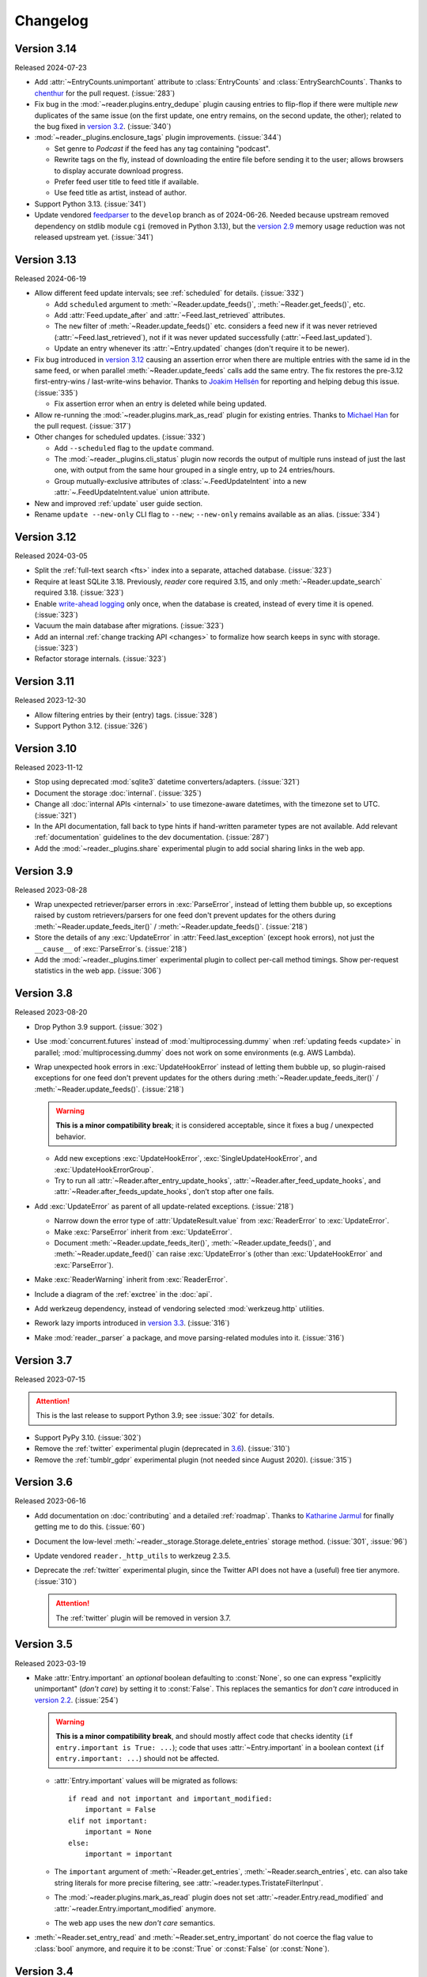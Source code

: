 
Changelog
=========

.. module:: reader
  :noindex:


Version 3.14
------------

Released 2024-07-23

* Add :attr:`~EntryCounts.unimportant` attribute to
  :class:`EntryCounts` and :class:`EntrySearchCounts`.
  Thanks to `chenthur`_ for the pull request.
  (:issue:`283`)
* Fix bug in the :mod:`~reader.plugins.entry_dedupe` plugin causing entries
  to flip-flop if there were multiple *new* duplicates of the same issue
  (on the first update, one entry remains, on the second update, the other);
  related to the bug fixed in `version 3.2 <Version 3.2_>`_.
  (:issue:`340`)

* :mod:`~reader._plugins.enclosure_tags` plugin improvements. (:issue:`344`)

  * Set genre to `Podcast` if the feed has any tag containing "podcast".
  * Rewrite tags on the fly,
    instead of downloading the entire file before sending it to the user;
    allows browsers to display accurate download progress.
  * Prefer feed user title to feed title if available.
  * Use feed title as artist, instead of author.

* Support Python 3.13. (:issue:`341`)
* Update vendored `feedparser`_ to the ``develop`` branch as of 2024-06-26.
  Needed because upstream removed dependency on stdlib module ``cgi``
  (removed in Python 3.13), but the `version 2.9 <Version 2.9_>`_
  memory usage reduction was not released upstream yet.
  (:issue:`341`)

.. _chenthur: https://github.com/chenthur
.. _feedparser: https://feedparser.readthedocs.io/en/latest/


Version 3.13
------------

Released 2024-06-19

* Allow different feed update intervals; see :ref:`scheduled` for details.
  (:issue:`332`)

  * Add ``scheduled`` argument to :meth:`~Reader.update_feeds()`,
    :meth:`~Reader.get_feeds()`, etc.

  * Add :attr:`Feed.update_after` and :attr:`~Feed.last_retrieved` attributes.

  * The ``new`` filter of :meth:`~Reader.update_feeds()` etc. considers
    a feed new if it was never retrieved (:attr:`~Feed.last_retrieved`),
    not if it was never updated successfully (:attr:`~Feed.last_updated`).

  * Update an entry whenever its :attr:`~Entry.updated` changes
    (don't require it to be newer).

* Fix bug introduced in `version 3.12 <Version 3.12_>`_ causing an assertion error
  when there are multiple entries with the same id in the same feed,
  or when parallel :meth:`~Reader.update_feeds` calls add the same entry.
  The fix restores the pre-3.12 first-entry-wins / last-write-wins behavior.
  Thanks to `Joakim Hellsén`_ for reporting and helping debug this issue.
  (:issue:`335`)

  * Fix assertion error when an entry is deleted while being updated.

* Allow re-running the :mod:`~reader.plugins.mark_as_read` plugin for existing entries.
  Thanks to `Michael Han`_ for the pull request.
  (:issue:`317`)

* Other changes for scheduled updates. (:issue:`332`)

  * Add ``--scheduled`` flag to the ``update`` command.
  * The :mod:`~reader._plugins.cli_status` plugin now
    records the output of multiple runs instead of just the last one,
    with output from the same hour grouped in a single entry,
    up to 24 entries/hours.
  * Group mutually-exclusive attributes of :class:`~.FeedUpdateIntent`
    into a new :attr:`~.FeedUpdateIntent.value` union attribute.

* New and improved :ref:`update` user guide section.
* Rename ``update --new-only`` CLI flag to ``--new``;
  ``--new-only`` remains available as an alias.
  (:issue:`334`)

.. _Joakim Hellsén: https://github.com/TheLovinator1
.. _Michael Han: https://github.com/Sakunam


Version 3.12
------------

Released 2024-03-05

* Split the :ref:`full-text search <fts>` index into a separate,
  attached database.
  (:issue:`323`)
* Require at least SQLite 3.18.
  Previously, *reader* core required 3.15,
  and only :meth:`~Reader.update_search` required 3.18.
  (:issue:`323`)
* Enable `write-ahead logging`_ only once, when the database is created,
  instead of every time it is opened.
  (:issue:`323`)
* Vacuum the main database after migrations. (:issue:`323`)
* Add an internal :ref:`change tracking API <changes>`
  to formalize how search keeps in sync with storage.
  (:issue:`323`)
* Refactor storage internals. (:issue:`323`)


Version 3.11
------------

Released 2023-12-30

* Allow filtering entries by their (entry) tags. (:issue:`328`)
* Support Python 3.12. (:issue:`326`)


Version 3.10
------------

Released 2023-11-12

* Stop using deprecated :mod:`sqlite3` datetime converters/adapters.
  (:issue:`321`)
* Document the storage :doc:`internal`.
  (:issue:`325`)
* Change all :doc:`internal APIs <internal>` to use timezone-aware datetimes,
  with the timezone set to UTC.
  (:issue:`321`)
* In the API documentation,
  fall back to type hints if hand-written parameter types are not available.
  Add relevant :ref:`documentation` guidelines to the dev documentation.
  (:issue:`287`)
* Add the :mod:`~reader._plugins.share` experimental plugin
  to add social sharing links in the web app.


Version 3.9
-----------

Released 2023-08-28

* Wrap unexpected retriever/parser errors in :exc:`ParseError`,
  instead of letting them bubble up,
  so exceptions raised by custom retrievers/parsers
  for one feed don't prevent updates for the others
  during :meth:`~Reader.update_feeds_iter()` / :meth:`~Reader.update_feeds()`.
  (:issue:`218`)
* Store the details of any :exc:`UpdateError` in :attr:`Feed.last_exception`
  (except hook errors),
  not just the ``__cause__`` of :exc:`ParseError`\s.
  (:issue:`218`)

* Add the :mod:`~reader._plugins.timer` experimental plugin
  to collect per-call method timings.
  Show per-request statistics in the web app.
  (:issue:`306`)


Version 3.8
-----------

Released 2023-08-20

* Drop Python 3.9 support. (:issue:`302`)
* Use :mod:`concurrent.futures` instead of :mod:`multiprocessing.dummy`
  when :ref:`updating feeds <update>` in parallel;
  :mod:`multiprocessing.dummy` does not work on some environments
  (e.g. AWS Lambda).

* Wrap unexpected hook errors in :exc:`UpdateHookError`
  instead of letting them bubble up,
  so plugin-raised exceptions for one feed don't prevent updates for the others
  during :meth:`~Reader.update_feeds_iter()` / :meth:`~Reader.update_feeds()`.
  (:issue:`218`)

  .. warning::

    **This is a minor compatibility break**;
    it is considered acceptable, since it fixes a bug / unexpected behavior.

  * Add new exceptions :exc:`UpdateHookError`,
    :exc:`SingleUpdateHookError`, and :exc:`UpdateHookErrorGroup`.

  * Try to run all
    :attr:`~Reader.after_entry_update_hooks`,
    :attr:`~Reader.after_feed_update_hooks`, and
    :attr:`~Reader.after_feeds_update_hooks`,
    don’t stop after one fails.

* Add :exc:`UpdateError` as parent of all update-related exceptions. (:issue:`218`)

  * Narrow down the error type of :attr:`UpdateResult.value`
    from :exc:`ReaderError` to :exc:`UpdateError`.
  * Make :exc:`ParseError` inherit from :exc:`UpdateError`.
  * Document :meth:`~Reader.update_feeds_iter()`, :meth:`~Reader.update_feeds()`,
    and :meth:`~Reader.update_feed()` can raise :exc:`UpdateError`\s
    (other than :exc:`UpdateHookError` and :exc:`ParseError`).

* Make :exc:`ReaderWarning` inherit from :exc:`ReaderError`.

* Include a diagram of the :ref:`exctree` in the :doc:`api`.

* Add werkzeug dependency,
  instead of vendoring selected :mod:`werkzeug.http` utilities.
* Rework lazy imports introduced in `version 3.3 <Version 3.3_>`_.
  (:issue:`316`)
* Make :mod:`reader._parser` a package, and move parsing-related modules into it.
  (:issue:`316`)


Version 3.7
-----------

Released 2023-07-15

.. attention::

    This is the last release to support Python 3.9;
    see :issue:`302` for details.

* Support PyPy 3.10. (:issue:`302`)

* Remove the :ref:`twitter` experimental plugin
  (deprecated in `3.6 <Version 3.6_>`_).
  (:issue:`310`)
* Remove the :ref:`tumblr_gdpr` experimental plugin
  (not needed since August 2020).
  (:issue:`315`)


Version 3.6
-----------

Released 2023-06-16

* Add documentation on :doc:`contributing`
  and a detailed :ref:`roadmap`.
  Thanks to `Katharine Jarmul <https://kjamistan.com/>`_
  for finally getting me to do this.
  (:issue:`60`)
* Document the low-level
  :meth:`~reader._storage.Storage.delete_entries`
  storage method.
  (:issue:`301`, :issue:`96`)
* Update vendored ``reader._http_utils`` to werkzeug 2.3.5.

* Deprecate the :ref:`twitter` experimental plugin,
  since the Twitter API does not have a (useful) free tier anymore.
  (:issue:`310`)

  .. attention::

    The :ref:`twitter` plugin will be removed in version 3.7.


Version 3.5
-----------

Released 2023-03-19

* Make :attr:`Entry.important` an *optional* boolean
  defaulting to :const:`None`,
  so one can express "explicitly unimportant" (*don't care*)
  by setting it to :const:`False`.
  This replaces the semantics for *don't care* introduced
  in `version 2.2 <Version 2.2_>`_.
  (:issue:`254`)

  .. warning::

    **This is a minor compatibility break**,
    and should mostly affect code that checks identity
    (``if entry.important is True: ...``);
    code that uses :attr:`~Entry.important` in a boolean context
    (``if entry.important: ...``)
    should not be affected.

  * :attr:`Entry.important` values will be migrated as follows::

      if read and not important and important_modified:
          important = False
      elif not important:
          important = None
      else:
          important = important

  * The ``important`` argument of
    :meth:`~Reader.get_entries`, :meth:`~Reader.search_entries`, etc.
    can also take string literals for more precise filtering,
    see :attr:`~reader.types.TristateFilterInput`.

  * The :mod:`~reader.plugins.mark_as_read` plugin
    does not set :attr:`~reader.Entry.read_modified` and
    :attr:`~reader.Entry.important_modified` anymore.

  * The web app uses the new *don't care* semantics.

* :meth:`~Reader.set_entry_read` and :meth:`~Reader.set_entry_important`
  do not coerce the flag value to :class:`bool` anymore,
  and require it to be :const:`True` or :const:`False` (or :const:`None`).


Version 3.4
-----------

Released 2023-01-22

* Drop Python 3.8 support. (:issue:`298`)

* Document the parser :doc:`internal`.
  (:issue:`235`, :issue:`255`)

* Fix ``preview_feed_list`` plugin,
  broken by `3.3 <Version 3.3_>`_ parser refactoring.
  (:issue:`299`)


Version 3.3
-----------

Released 2022-12-19

This release marks *reader*'s `5th anniversary`_ and its 2000th commit.

.. attention::

    This is the last release to support Python 3.8;
    see :issue:`298` for details.

* Support Python 3.11. (:issue:`289`)

* Postpone update-related imports until needed.
  Shortens time from process start to usable Reader instance by 3x
  (imports are 72% faster). (:issue:`297`)

* Refactor parser internals. (:issue:`297`)

  .. note::

    Plugins using the (unstable) session hooks should replace::

        reader._parser.session_hooks.request.append(...)
        reader._parser.session_hooks.response.append(...)

    with::

        reader._parser.session_factory.request_hooks.append(...)
        reader._parser.session_factory.response_hooks.append(...)

* :ref:`twitter` plugin:
  don't fail when deserializing tweets with missing ``edit_history_tweet_ids``
  (fails in tweepy 4.11, warns in tweepy >4.12).

.. _5th anniversary: https://github.com/lemon24/reader/commit/73ac0bd3b8d0e5429e0bd7caf5281e4c9c74f16d


Version 3.2
-----------

Released 2022-09-14

* :class:`UpdatedFeed` changes:
  added field :attr:`~UpdatedFeed.unmodified`
  and property :attr:`~UpdatedFeed.total`;
  fields :attr:`~UpdatedFeed.new` and :attr:`~UpdatedFeed.modified`
  became optional.
  (:issue:`96`)
* Fix bug in :mod:`~reader.plugins.entry_dedupe` causing updates to fail
  if there were multiple *new* duplicates of the same entry.
  (:issue:`292`)
* Fix bug in :mod:`~reader.plugins.readtime`
  and :mod:`~reader.plugins.mark_as_read` causing updates to fail
  if an entry was deleted by another plugin.
  (:issue:`292`)
* Fix bug in :mod:`~reader.plugins.mark_as_read` causing updates to fail
  if an entry had no title.
* In the CLI, don't suppress the traceback of :exc:`ReaderError`,
  since it would also suppress it for bugs.
* In the CLI, stop using deprecated :func:`click.get_terminal_size`.


Version 3.1
-----------

Released 2022-08-29

* Drop :mod:`~reader.plugins.readtime` plugin dependency
  on `readtime <https://github.com/alanhamlett/readtime_>`_
  (which has a transitive dependency on lxml,
  which does not always have PyPy Windows wheels on PyPI).
  The ``readtime`` extra is deprecated,
  but remains available to avoid breaking dependent packages.
  (:issue:`286`)
* Sort entries by added date most of the time,
  with the exception of those imported on the first update.
  Previously, entries would be sorted by added
  only if they were published less than 7 days ago,
  causing entries that appear in the feed months after their published
  to never appear at the top (so the user would never see them).
  (:issue:`279`)


Version 3.0
-----------

Released 2022-07-30

.. attention::

    This release contains backwards incompatible changes.


* Remove old database migrations.

  Remove :mod:`~reader.plugins.mark_as_read` config tag name migration.

  If you are upgrading from *reader* 2.10 or newer, no action is required.

  .. _removed migrations 3.0:

  .. attention::

    If you are upgrading to *reader* 3.0 from a version **older than 2.10**,
    you must open your database with *reader* 2.10 or newer once,
    to run the removed migrations:

    .. code-block:: sh

        pip install 'reader>=2.10,<3' && \
        python - db.sqlite << EOF
        import sys
        from reader import make_reader
        from reader.plugins.mark_as_read import _migrate_pre_2_7_metadata as migrate_mark_as_read

        reader = make_reader(sys.argv[1])

        for feed in reader.get_feeds():
            migrate_mark_as_read(reader, feed)

        print("OK")

        EOF

* Remove code that issued deprecation warnings in versions 2.* (:issue:`268`):

  * :meth:`Reader.get_feed_metadata`
  * :meth:`Reader.get_feed_metadata_item`
  * :meth:`Reader.set_feed_metadata_item`
  * :meth:`Reader.delete_feed_metadata_item`
  * :meth:`Reader.get_feed_tags`
  * :meth:`Reader.add_feed_tag`
  * :meth:`Reader.remove_feed_tag`
  * :exc:`MetadataError`
  * :exc:`MetadataNotFoundError`
  * :exc:`FeedMetadataNotFoundError`
  * :exc:`EntryMetadataNotFoundError`
  * the :attr:`~Entry.object_id` property of data objects and related exceptions

* Make some of the parameters of the following positional-only (:issue:`268`):

  * :meth:`Reader.add_feed`: ``feed``
  * :meth:`Reader.delete_feed`: ``feed``
  * :meth:`Reader.change_feed_url`: ``old``, ``new``
  * :meth:`Reader.get_feed`: ``feed``, ``default``
  * :meth:`Reader.set_feed_user_title`: ``feed``, ``title``
  * :meth:`Reader.enable_feed_updates`: ``feed``
  * :meth:`Reader.disable_feed_updates`: ``feed``
  * :meth:`Reader.update_feed`: ``feed``
  * :meth:`Reader.get_entry`: ``entry``, ``default``
  * :meth:`Reader.set_entry_read`: ``entry``, ``read``
  * :meth:`Reader.mark_entry_as_read`: ``entry``
  * :meth:`Reader.mark_entry_as_unread`: ``entry``
  * :meth:`Reader.set_entry_important`: ``entry``, ``important``
  * :meth:`Reader.mark_entry_as_important`: ``entry``
  * :meth:`Reader.mark_entry_as_unimportant`: ``entry``
  * :meth:`Reader.add_entry`: ``entry``
  * :meth:`Reader.delete_entry`: ``entry``
  * :meth:`Reader.search_entries`: ``query``
  * :meth:`Reader.search_entry_counts`: ``query``
  * :meth:`Reader.get_tags`: ``resource``
  * :meth:`Reader.get_tag_keys`: ``resource``
  * :meth:`Reader.get_tag`: ``resource``, ``key``, ``default``
  * :meth:`Reader.set_tag`: ``resource``, ``key``, ``value``
  * :meth:`Reader.delete_tag`: ``resource``, ``key``
  * :meth:`Reader.make_reader_reserved_name`: ``key``
  * :meth:`Reader.make_plugin_reserved_name`: ``plugin_name``, ``key``
  * :exc:`FeedError` (and subclasses): ``url``
  * :exc:`EntryError` (and subclasses): ``feed_url``, ``entry_id``
  * :exc:`TagError` (and subclasses): ``resource_id``, ``key``

* In :func:`make_reader`,
  wrap exceptions raised during plugin initialization
  in new exception :exc:`PluginInitError`
  instead of letting them bubble up.
  (:issue:`268`)

* Swap the order of the first two arguments of :exc:`TagError` (and subclasses);
  ``TagError(key, resource_id, ...)`` becomes
  ``TagError(resource_id, key, ...)``.
  (:issue:`268`)



Version 2.17
------------

Released 2022-07-23

* Deprecate the :attr:`~Entry.object_id` property of data objects
  in favor of new property :attr:`~Entry.resource_id`.
  :attr:`~Entry.resource_id` is the same as :attr:`~Entry.object_id`,
  except for feeds and feed-related exceptions it is
  of type ``tuple[str]`` instead of ``str``.
  :attr:`~Entry.object_id` **will be removed in version 3.0**.
  (:issue:`266`, :issue:`268`)
* Do not attempt too hard to run ``PRAGMA optimize`` if the database is busy.
  Prevents rare "database is locked" errors when multiple threads
  using the same reader terminate at the same time.
  (:issue:`206`)


Version 2.16
------------

Released 2022-07-17

* Allow using a :class:`Reader` object from multiple threads directly
  (do not require it to be used as a context manager anymore).
  (:issue:`206`)
* Allow :class:`Reader` objects to be reused after closing.
  (:issue:`206`, :issue:`284`)
* Allow calling :meth:`~Reader.close` from any thread. (:issue:`206`)
* Allow using a :class:`Reader` object from multiple asyncio tasks.
  (:issue:`206`)


Version 2.15
------------

Released 2022-07-08

* Allow using :class:`Reader` objects from threads other than the creating thread.
  (:issue:`206`)
* Allow using :class:`Reader` objects as context managers.
  (:issue:`206`)


Version 2.14
------------

Released 2022-06-30

* Mark *reader* as providing type information.
  Previously, code importing from :mod:`reader` would fail type checking with
  ``error: Skipping analyzing "reader": module is installed,
  but missing library stubs or py.typed marker``.
  (:issue:`280`)
* Drop Python 3.7 support. (:issue:`278`)
* Support PyPy 3.9.


Version 2.13
------------

Released 2022-06-28

* Add the :ref:`twitter` experimental plugin,
  which allows using a Twitter account as a feed.
  (:issue:`271`)
* Skip with a warning entries that have no <guid> or <link> in an RSS feed;
  only raise :exc:`ParseError` if *all* entries have a missing id.
  (Note that both Atom and JSON Feed entries are required to have an id
  by their respective specifications.)
  Thanks to `Mirek Długosz`_ for the issue and pull request.
  (:issue:`281`)
* Add :exc:`ReaderWarning`.


Version 2.12
------------

Released 2022-03-31

* Add the :mod:`~reader.plugins.readtime`
  :ref:`built-in <built-in plugins>` plugin,
  which stores the entry read time as a tag during feed update.
  (:issue:`275`)

* Allow running arbitrary actions *once* before/after updating feeds
  via :attr:`~Reader.before_feeds_update_hooks` /
  :attr:`~Reader.after_feeds_update_hooks`.
* Add :meth:`Entry.get_content` and :attr:`Content.is_html`.

* In the web app, use the read time provided by the
  :mod:`~reader.plugins.readtime` plugin,
  instead of calculating it on each page load.
  Speeds up the rendering of the entries page by 20-30%,
  hopefully winning back the time lost
  when the read time feature was first added in `2.6 <Version 2.6_>`_.
  (:issue:`275`)
* In the web app, also show the read time for search results.


Version 2.11
------------

Released 2022-03-17

* Fix issue causing :func:`make_reader` to fail with message
  ``database requirement error: required SQLite compile options missing: ['ENABLE_JSON1']``
  when using SQLite 3.38 or newer.
  (:issue:`273`)


Version 2.10
------------

Released 2022-03-12

* Support entry and global tags. (:issue:`272`, :issue:`228`, :issue:`267`)

* Remove :meth:`~Reader.get_tags()` support for the
  ``(None,)`` (any feed) and :const:`None` (any resource)
  wildcard resource values.

  .. warning::

    **This is a minor compatibility break**, but is unlikely to affect existing users;
    the usefulness of the wildcards was limited, because
    it was impossible to tell to which resource a (key, value) pair belongs.

* Allow passing a `(feed URL,)` 1-tuple anywhere a feed URL can be passed
  to a :class:`Reader` method.

* Remove the ``global_metadata`` experimental plugin
  (superseded by global tags).

* In the web application, support editing entry and global metadata.
  Fix broken delete metadata button.
  Fix broken error flashing.


Version 2.9
-----------

Released 2022-02-07

* Decrease :meth:`~Reader.update_feeds()` memory usage by ~35%
  (using the maxrss before the call as baseline;
  overall process maxrss decreases by ~20%).
  The improvement is not in *reader* code, but in feedparser;
  *reader* will temporarily vendor feedparser
  until the fix makes it upstream and is released on PyPI.
  (:issue:`265`)

* In the web application, allow sorting feeds by the number of entries:
  important, unread, per day during the last 1, 3, 12 months.
  (:issue:`249`, :issue:`245`).


Version 2.8
-----------

Released 2022-01-22

* Add generic tag methods
  :meth:`~Reader.get_tags`,
  :meth:`~Reader.get_tag_keys`,
  :meth:`~Reader.get_tag`,
  :meth:`~Reader.set_tag`,
  and :meth:`~Reader.delete_tag`,
  providing a unified interface for accessing tags as key-value pairs.
  (:issue:`266`)

  Add the :exc:`TagError`, :exc:`TagNotFoundError`,
  and :exc:`ResourceNotFoundError` exceptions.

* Deprecate feed-specific tag and metadata methods (:issue:`266`):

  * :meth:`~Reader.get_feed_metadata`, use :meth:`~Reader.get_tags` instead
  * :meth:`~Reader.get_feed_metadata_item`, use :meth:`~Reader.get_tag` instead
  * :meth:`~Reader.set_feed_metadata_item`, use :meth:`~Reader.set_tag` instead
  * :meth:`~Reader.delete_feed_metadata_item`, use :meth:`~Reader.delete_tag` instead
  * :meth:`~Reader.get_feed_tags`, use :meth:`~Reader.get_tag_keys` instead
  * :meth:`~Reader.add_feed_tag`, use :meth:`~Reader.set_tag` instead
  * :meth:`~Reader.remove_feed_tag`, use :meth:`~Reader.delete_tag` instead

  Deprecate :exc:`MetadataError`, :exc:`MetadataNotFoundError`, and
  :exc:`FeedMetadataNotFoundError`.

  All deprecated methods/exceptions **will be removed in version 3.0**.

* Add the ``missing_ok`` argument to :meth:`~Reader.delete_feed`
  and :meth:`~Reader.delete_entry`.
* Add the ``exist_ok`` argument to :meth:`~Reader.add_feed`.

* In the web application, show maxrss when debug is enabled. (:issue:`269`)
* In the web application, decrease memory usage of the entries page
  when there are a lot of entries
  (e.g. for 2.5k entries, maxrss decreased from 115 MiB to 75 MiB),
  at the expense of making "entries for feed" slightly slower.
  (:issue:`269`)


Version 2.7
-----------

Released 2022-01-04

* Tags and metadata now share the same namespace.
  See the :ref:`feed-tags` user guide section for details.
  (:issue:`266`)
* The :mod:`~reader.plugins.mark_as_read` plugin now uses the
  ``.reader.mark-as-read`` metadata for configuration.
  Feeds using the old metadata, ``.reader.mark_as_read``,
  will be migrated automatically on update until `reader` 3.0.
* Allow running arbitrary actions before updating feeds
  via :attr:`~Reader.before_feed_update_hooks`.
* Expose :data:`reader.plugins.DEFAULT_PLUGINS`.
* Add the ``global_metadata`` experimental plugin.


Version 2.6
-----------

Released 2021-11-15

* Retrieve feeds in parallel, but parse them serially;
  previously, feeds would be parsed in parallel.
  Decreases Linux memory usage by ~20% when using ``workers``;
  the macOS decrease is less notable.
  (:issue:`261`)

* Allow :meth:`~Reader.update_feeds()` and :meth:`~Reader.update_feeds_iter()`
  to filter feeds by ``feed``, ``tags``, ``broken``, and ``updates_enabled``.
  (:issue:`193`, :issue:`219`, :issue:`220`)
* Allow :meth:`~Reader.get_feeds()` and :meth:`~Reader.get_feed_counts()`
  to filter feeds by ``new``.
  (:issue:`217`)

* Reuse the `requests`_ session when retrieving feeds;
  previously, each feed would get its own session.

* Add support for CLI plugins.
* Add the :mod:`~reader._plugins.cli_status` experimental plugin.

* In the web application, show entry read time.


Version 2.5
-----------

Released 2021-10-28

* In :meth:`~Reader.add_feed` and :meth:`~Reader.change_feed_url`,
  validate if the current Reader configuration can handle the new feed URL;
  if not, raise :exc:`InvalidFeedURLError` (a :exc:`ValueError` subclass).
  (:issue:`155`)

  .. warning::

    **This is a minor compatibility break**; previously,
    :exc:`ValueError` would never be raised for :class:`str` arguments.
    To get the previous behavior (no validation),
    use ``allow_invalid_url=True``.

* Allow users to add entries to an existing feed
  through the new :meth:`~Reader.add_entry` method.
  Allow deleting user-added entries through :meth:`~Reader.delete_entry`.
  (:issue:`239`)
* Add the :attr:`~Entry.added` and :attr:`~Entry.added_by` Entry attributes.
  (:issue:`239`)

* :attr:`Entry.updated` is now :const:`None` if missing in the feed
  (:attr:`~Entry.updated` became optional in `version 2.0`_).
  Use :attr:`~Entry.updated_not_none` for the pre-2.5 behavior.
  Do not swap :attr:`Entry.published` with :attr:`Entry.updated`
  for RSS feeds where :attr:`~Entry.updated` is missing.
  (:issue:`183`)

* Support PyPy 3.8.

* Fix bug causing
  :attr:`~Entry.read_modified` and :attr:`~Entry.important_modified`
  to be reset to :const:`None` when an entry is updated.
* Fix bug where deleting an entry and then adding it again
  (with the same id) would fail
  if search was enabled and :meth:`~Reader.update_search`
  was not run before adding the new entry.


Version 2.4
-----------

Released 2021-10-19

* Enable search by default. (:issue:`252`)

  * Add the ``search_enabled`` :func:`make_reader` argument.
    By default, search is enabled on the first
    :meth:`~Reader.update_search` call;
    the previous behavior was to do nothing.
  * Always install the full-text search dependencies (previously optional).
    The ``search`` extra remains available to avoid breaking dependent packages.

* Add the :attr:`~Feed.subtitle` and :attr:`~Feed.version` Feed attributes.
  (:issue:`223`)

* Change the :mod:`~reader.plugins.mark_as_read` plugin to also
  explicitly mark matching entries as unimportant,
  similar to how the *don't care* web application button works.
  (:issue:`260`)

* In the web application, show the feed subtitle.
  (:issue:`223`)


Version 2.3
-----------

Released 2021-10-11

* Support Python 3.10. (:issue:`248`)

* :mod:`~reader.plugins.entry_dedupe` now
  deletes old duplicates instead of marking them as read/unimportant.
  (:issue:`140`)

  .. note::

    Please comment in :issue:`140` / open an issue
    if you were relying on the old behavior.

* .. _yanked 2.2:

  Fix :mod:`~reader.plugins.entry_dedupe` bug introduced in 2.2,
  causing the newest read entry to be marked as unread
  if none of its duplicates are read (idem for important).
  This was an issue *only when re-running the plugin for existing entries*,
  not for new entries (since new entries are unread/unimportant).


Version 2.2
-----------

Released 2021-10-08

* :mod:`~reader.plugins.entry_dedupe` plugin improvements:
  reduce false negatives by using approximate content matching,
  and make it possible to re-run the plugin for existing entries.
  (:issue:`202`)
* Allow running arbitrary actions for updated feeds
  via :attr:`~Reader.after_feed_update_hooks`.
  (:issue:`202`)

* Add :meth:`~Reader.set_entry_read` and :meth:`~Reader.set_entry_important`
  to allow marking an entry as (un)read/(un)important through a boolean flag.
  (:issue:`256`)

* Record when an entry is marked as read/important,
  and make it available through :attr:`~Entry.read_modified` and
  :attr:`~Entry.important_modified`.
  Allow providing a custom value using the ``modified``
  argument of :meth:`~Reader.set_entry_read`
  and :meth:`~Reader.set_entry_important`.
  (:issue:`254`)
* Make :mod:`~reader.plugins.entry_dedupe` copy
  :attr:`~Entry.read_modified` and :attr:`~Entry.important_modified`
  from the duplicates to the new entry.
  (:issue:`254`)

* In the web application, allow marking an entry as *don't care*
  (read + unimportant explicitly set by the user) with a single button.
  (:issue:`254`)
* In the web application, show the entry read modified / important modified
  timestamps as button tooltips.
  (:issue:`254`)


Version 2.1
-----------

Released 2021-08-18

* Return :ref:`entry averages <entry averages>` for the past 1, 3, 12 months
  from the entry count methods. (:issue:`249`)

* Use an index for ``get_entry_counts(feed=...)`` calls.
  Makes the /feeds?counts=yes page load 2-4x faster. (:issue:`251`)

* Add :class:`UpdateResult` :attr:`~UpdateResult.updated_feed`,
  :attr:`~UpdateResult.error`, and :attr:`~UpdateResult.not_modified`
  convenience properties. (:issue:`204`)

* In the web application, show the feed entry count averages as a bar sparkline.
  (:issue:`249`)

* Make the minimum SQLite version and required SQLite compile options
  ``reader._storage`` module globals, for easier monkeypatching. (:issue:`163`)

  This is allows supplying a user-defined ``json_array_length`` function
  on platforms where SQLite doesn't come with the JSON1 extension
  (e.g. on Windows with stock Python earlier than 3.9;
  `details <https://github.com/lemon24/reader/issues/163#issuecomment-895041943>`_).

  Note these globals are private, and thus *not* covered by the
  :ref:`backwards compatibility policy <compat>`.


Version 2.0
-----------

Released 2021-07-17


.. attention::

    This release contains backwards incompatible changes.


* Remove old database migrations.

  If you are upgrading from *reader* 1.15 or newer, no action is required.

  .. _removed migrations 2.0:

  .. attention::

    If you are upgrading to *reader* 2.0 from a version **older than 1.15**,
    you must open your database with *reader* 1.15 or newer once,
    to run the removed migrations:

    .. code-block:: sh

        pip install 'reader>=1.15,<2' && \
        python - db.sqlite << EOF
        import sys
        from reader import make_reader
        make_reader(sys.argv[1])
        print("OK")
        EOF

* Remove code that issued deprecation warnings in versions 1.* (:issue:`183`):

  * :meth:`Reader.remove_feed`
  * :meth:`Reader.mark_as_read`
  * :meth:`Reader.mark_as_unread`
  * :meth:`Reader.mark_as_important`
  * :meth:`Reader.mark_as_unimportant`
  * :meth:`Reader.iter_feed_metadata`
  * the ``get_feed_metadata(feed, key, default=no value, /)``
    form of :meth:`Reader.get_feed_metadata`
  * :meth:`Reader.set_feed_metadata`
  * :meth:`Reader.delete_feed_metadata`
  * the ``new_only`` parameter of
    :meth:`~Reader.update_feeds()` and :meth:`~Reader.update_feeds_iter()`
  * :attr:`EntryError.url`
  * :attr:`UpdatedFeed.updated`

* The :class:`~datetime.datetime` attributes
  of :class:`Feed` and :class:`Entry` objects are now timezone-aware,
  with the timezone set to :attr:`~datetime.timezone.utc`.
  Previously, they were naive datetimes representing UTC times.
  (:issue:`233`)

* The parameters of
  :meth:`~Reader.update_feeds()` and :meth:`~Reader.update_feeds_iter()`
  are now keyword-only. (:issue:`183`)

* The ``feed_root`` argument of :func:`make_reader`
  now defaults to ``None`` (don't open local feeds)
  instead of ``''`` (full filesystem access).

* :func:`make_reader` may now raise any :exc:`ReaderError`,
  not just :exc:`StorageError`.

* :attr:`Entry.updated` may now be :const:`None`;
  use :attr:`~Entry.updated_not_none` for the pre-2.0 behavior.


Version 1.20
------------

Released 2021-07-12

* Add :attr:`~Reader.after_entry_update_hooks`,
  which allow running arbitrary actions for updated entries.
  Thanks to `Mirek Długosz`_ for the issue and pull request.
  (:issue:`241`)
* Raise :exc:`StorageError` when opening / operating on an invalid database,
  instead of a plain :exc:`sqlite3.DatabaseError`.
  (:issue:`243`)

.. _Mirek Długosz: https://github.com/mirekdlugosz


Version 1.19
------------

Released 2021-06-16

* Drop Python 3.6 support. (:issue:`237`)
* Support PyPy 3.7. (:issue:`234`)
* Skip enclosures with no ``href``/``url``;
  previously, they would result in a parse error.
  (:issue:`240`)
* Stop using Travis CI (only use GitHub Actions). (:issue:`199`)
* Add the ``new`` argument to
  :meth:`~Reader.update_feeds()` and :meth:`~Reader.update_feeds_iter()`;
  ``new_only`` is deprecated and **will be removed in 2.0**.
  (:issue:`217`)

* Rename :attr:`UpdatedFeed.updated` to :attr:`~UpdatedFeed.modified`;
  for backwards compatibility,
  the old attribute will be available as a property **until version 2.0**,
  when it **will be removed.**. (:issue:`241`)

  .. warning::

    The signature of :class:`UpdatedFeed`
    changed from ``UpdatedFeed(url, new, updated)``
    to ``UpdatedFeed(url, new, modified)``.

    **This is a minor compatibility break**,
    but only affects third-party code that instantiates
    UpdatedFeed *directly* with ``updated`` as a *keyword argument*.


Version 1.18
------------

Released 2021-06-03

* Rename :class:`Reader` feed metadata methods:

  * :meth:`~Reader.iter_feed_metadata` to :meth:`~Reader.get_feed_metadata`
  * :meth:`~Reader.get_feed_metadata` to :meth:`~Reader.get_feed_metadata_item`
  * :meth:`~Reader.set_feed_metadata` to :meth:`~Reader.set_feed_metadata_item`
  * :meth:`~Reader.delete_feed_metadata` to :meth:`~Reader.delete_feed_metadata_item`

  For backwards compatibility,
  the old method signatures will continue to work **until version 2.0**,
  when they **will be removed.** (:issue:`183`)

  .. warning::

    The ``get_feed_metadata(feed, key[, default]) -> value`` form
    is backwards-compatible *only when the arguments are positional*.

    **This is a minor compatibility break**;
    the following work in 1.17, but do not in 1.18::

        # raises TypeError
        reader.get_feed_metadata(feed, key, default=None)

        # returns `(key, value), ...` instead of `value`
        reader.get_feed_metadata(feed, key=key)

    The pre-1.18 :meth:`~Reader.get_feed_metadata`
    (1.18 :meth:`~Reader.get_feed_metadata_item`)
    is intended to have positional-only arguments,
    but this cannot be expressed easily until Python 3.8.

* Rename :exc:`MetadataNotFoundError` to :exc:`FeedMetadataNotFoundError`.
  :exc:`MetadataNotFoundError` remains available,
  and is a superclass of :exc:`FeedMetadataNotFoundError`
  for backwards compatibility.
  (:issue:`228`)

  .. warning::

    The signatures of the following exceptions changed:

    :exc:`MetadataError`
        Takes a new required ``key`` argument, instead of no required arguments.

    :exc:`MetadataNotFoundError`
        Takes only one required argument, ``key``;
        the ``url`` argument has been removed.

        Use :exc:`FeedMetadataNotFoundError` instead.

    **This is a minor compatibility break**,
    but only affects third-party code that instantiates
    these exceptions *directly*.

* Rename :attr:`EntryError.url` to :attr:`~EntryError.feed_url`;
  for backwards compatibility,
  the old attribute will be available as a property **until version 2.0**,
  when it **will be removed.** (:issue:`183`).

  .. warning::

    The signature of :exc:`EntryError` (and its subclasses)
    changed from ``EntryError(url, id)`` to ``EntryError(feed_url, id)``.

    **This is a minor compatibility break**,
    but only affects third-party code that instantiates
    these exceptions *directly* with ``url`` as a *keyword argument*.

* Rename :meth:`~Reader.remove_feed` to :meth:`~Reader.delete_feed`.
  For backwards compatibility,
  the old method will continue to work **until version 2.0**,
  when it **will be removed.** (:issue:`183`)

* Rename :class:`Reader` ``mark_as_...`` methods:

  * :meth:`~Reader.mark_as_read` to :meth:`~Reader.mark_entry_as_read`
  * :meth:`~Reader.mark_as_unread` to :meth:`~Reader.mark_entry_as_unread`
  * :meth:`~Reader.mark_as_important` to :meth:`~Reader.mark_entry_as_important`
  * :meth:`~Reader.mark_as_unimportant` to :meth:`~Reader.mark_entry_as_unimportant`

  For backwards compatibility,
  the old methods will continue to work **until version 2.0**,
  when they **will be removed.** (:issue:`183`)

* Fix feeds with no title sometimes missing
  from the :meth:`~Reader.get_feeds()` results
  when there are more than 256 feeds (``Storage.chunk_size``).
  (:issue:`203`)

* When serving the web application with ``python -m reader serve``,
  don't set the ``Referer`` header for cross-origin requests.
  (:issue:`209`)


Version 1.17
------------

Released 2021-05-06

* Reserve tags and metadata keys starting with ``.reader.`` and ``.plugin.``
  for *reader*- and plugin-specific uses.
  See the :ref:`reserved names` user guide section for details.
  (:issue:`186`)

* Ignore :attr:`~Feed.updated` when updating feeds;
  only update the feed if other feed data changed
  or if any entries were added/updated.
  (:issue:`231`)

  Prevents spurious updates for feeds whose :attr:`~Feed.updated`
  changes excessively
  (either because the entries' content changes excessively,
  or because an RSS feed does not have a ``dc:date`` element,
  and feedparser falls back to ``lastBuildDate`` for :attr:`~Feed.updated`).

* The ``regex_mark_as_read`` experimental plugin is now
  :ref:`built-in <built-in plugins>`.
  To use it with the CLI / web application,
  use the plugin name instead of the entry point (``reader.mark_as_read``).

  The config metadata key and format changed;
  the config will be migrated automatically on the next feed update,
  **during reader version 1.17 only**.
  If you used ``regex_mark_as_read`` and are upgrading to a version >1.17,
  install 1.17 (``pip install reader==1.17``)
  and run a full feed update (``python -m reader update``)
  before installing the newer version.

* The ``enclosure-tags``, ``preview-feed-list``, and ``sqlite-releases``
  unstable extras are not available anymore.
  Use the ``unstable-plugins`` extra to install
  dependencies of the unstable plugins instead.

* In the web application, allow updating a feed manually.
  (:issue:`195`)


Version 1.16
------------

Released 2021-03-29

* Allow :func:`make_reader` to load plugins through the ``plugins`` argument.
  (:issue:`229`)

  Enable the :mod:`~reader.plugins.ua_fallback` plugin by default.

  :func:`make_reader` may now raise :exc:`InvalidPluginError`
  (a :exc:`ValueError` subclass, which it already raises implicitly)
  for invalid plugin names.

* The ``enclosure_dedupe``, ``feed_entry_dedupe``, and ``ua_fallback`` plugins
  are now :ref:`built-in <built-in plugins>`.
  (:issue:`229`)

  To use them with the CLI / web application,
  use the plugin name instead of the entry point::

    reader._plugins.enclosure_dedupe:enclosure_dedupe   -> reader.enclosure_dedupe
    reader._plugins.feed_entry_dedupe:feed_entry_dedupe -> reader.entry_dedupe
    reader._plugins.ua_fallback:init                    -> reader.ua_fallback

* Remove the ``plugins`` extra;
  plugin loading machinery does not have additional dependencies anymore.

* Mention in the :doc:`guide` that all *reader* functions/methods can raise
  :exc:`ValueError` or :exc:`TypeError` if passed invalid arguments.
  There is no behavior change, this is just documenting existing,
  previously undocumented behavior.


Version 1.15
------------

Released 2021-03-21

* Update entries whenever their content changes,
  regardless of their :attr:`~Entry.updated` date.
  (:issue:`179`)

  Limit content-only updates (not due to an :attr:`~Entry.updated` change)
  to 24 consecutive updates,
  to prevent spurious updates for entries whose content changes
  excessively (for example, because it includes the current time).
  (:issue:`225`)

  Previously, entries would be updated only if the
  entry :attr:`~Entry.updated` was *newer* than the stored one.

* Fix bug causing entries that don't have :attr:`~Entry.updated`
  set in the feed to not be updated if the feed is marked as stale.
  Feed staleness is an internal feature used during storage migrations;
  this bug could only manifest when migrating from 0.22 to 1.x.
  (found during :issue:`179`)
* Minor web application improvements.
* Minor CLI improvements.


Version 1.14
------------

Released 2021-02-22

* Add the :meth:`~Reader.update_feeds_iter` method,
  which yields the update status of each feed as it gets updated.
  (:issue:`204`)
* Change the return type of :meth:`~Reader.update_feed`
  from ``None`` to ``Optional[UpdatedFeed]``.
  (:issue:`204`)
* Add the ``session_timeout`` argument to :func:`make_reader`
  to set a timeout for retrieving HTTP(S) feeds.
  The default (connect timeout, read timeout) is (3.05, 60) seconds;
  the previous behavior was to *never time out*.
* Use ``PRAGMA user_version`` instead of a version table. (:issue:`210`)
* Use ``PRAGMA application_id`` to identify reader databases;
  the id is ``0x66656564`` – ``read`` in ASCII / UTF-8. (:issue:`211`)
* Change the ``reader update`` command to show a progress bar
  and update summary (with colors), instead of plain log output.
  (:issue:`204`)
* Fix broken Mypy config following 0.800 release. (:issue:`213`)


Version 1.13
------------

Released 2021-01-29

* JSON Feed support. (:issue:`206`)
* Split feed retrieval from parsing;
  should make it easier to add new/custom parsers.
  (:issue:`206`)
* Prevent any logging output from the ``reader`` logger by default.
  (:issue:`207`)
* In the ``preview_feed_list`` plugin, add ``<link rel=alternative ...>``
  tags as a feed detection heuristic.
* In the ``preview_feed_list`` plugin, add ``<a>`` tags as
  a *fallback* feed detection heuristic.
* In the web application, fix bug causing the entries page to crash
  when counts are enabled.


Version 1.12
------------

Released 2020-12-13

* Add the ``limit`` and ``starting_after`` arguments to
  :meth:`~Reader.get_feeds`, :meth:`~Reader.get_entries`,
  and :meth:`~Reader.search_entries`,
  allowing them to be used in a paginated fashion.
  (:issue:`196`)
* Add the :attr:`~Entry.object_id` property that allows
  getting the unique identifier of a data object in a uniform way.
  (:issue:`196`)
* In the web application, add links to toggle feed/entry counts. (:issue:`185`)


Version 1.11
------------

Released 2020-11-28

* Allow disabling feed updates for specific feeds. (:issue:`187`)
* Add methods to get aggregated feed and entry counts. (:issue:`185`)
* In the web application:
  allow disabling feed updates for a feed;
  allow filtering feeds by whether they have updates enabled;
  do not show feed update errors for feeds that have updates disabled.
  (:issue:`187`)
* In the web application,
  show feed and entry counts when ``?counts=yes`` is used.
  (:issue:`185`)
* In the web application,
  use YAML instead of JSON for the tags and metadata fields.


Version 1.10
------------

Released 2020-11-20

* Use indexes for :meth:`~Reader.get_entries()` (recent order);
  should make calls 10-30% faster.
  (:issue:`134`)
* Allow sorting :meth:`~Reader.search_entries` results randomly.
  Allow sorting search results randomly in the web application.
  (:issue:`200`)
* Reraise unexpected errors caused by parser bugs
  instead of replacing them with an :exc:`AssertionError`.
* Add the ``sqlite_releases`` custom parser plugin.
* Refactor the HTTP feed sub-parser to allow reuse by custom parsers.
* Add a user guide, and improve other parts of the documentation.
  (:issue:`194`)


Version 1.9
-----------

Released 2020-10-28

* Support Python 3.9. (:issue:`199`)
* Support Windows (requires Python >= 3.9). (:issue:`163`)
* Use GitHub Actions to do macOS and Windows CI builds. (:issue:`199`)
* Rename the ``cloudflare_ua_fix`` plugin to ``ua_fallback``.
  Retry any feed that gets a 403, not just those served by Cloudflare.
  (:issue:`181`)
* Fix type annotation to avoid mypy 0.790 errors. (:issue:`198`)


Version 1.8
-----------

Released 2020-10-02

* Drop feedparser 5.x support (deprecated in 1.7);
  use feedparser 6.x instead.
  (:issue:`190`)
* Make the string representation of :exc:`ReaderError` and its subclasses
  more consistent; add error messages and improve the existing ones.
  (:issue:`173`)
* Add method :meth:`~Reader.change_feed_url` to change the URL of a feed.
  (:issue:`149`)
* Allow changing the URL of a feed in the web application.
  (:issue:`149`)
* Add more tag navigation links to the web application.
  (:issue:`184`)
* In the ``feed_entry_dedupe`` plugin,
  copy the important flag from the old entry to the new one.
  (:issue:`140`)


Version 1.7
-----------

Released 2020-09-19

* Add new methods to support feed tags: :meth:`~Reader.add_feed_tag`,
  :meth:`~Reader.remove_feed_tag`, and :meth:`~Reader.get_feed_tags`.
  Allow filtering feeds and entries by their feed tags.
  (:issue:`184`)
* Add the ``broken`` argument to :meth:`~Reader.get_feeds`,
  which allows getting only feeds that failed / did not fail
  during the last update.
  (:issue:`189`)
* feedparser 5.x support is deprecated in favor of feedparser 6.x.
  Using feedparser 5.x will raise a deprecation warning in version 1.7,
  and support will be removed the following version.
  (:issue:`190`)
* Tag-related web application features:
  show tags in the feed list;
  allow adding/removing tags;
  allow filtering feeds and entries by their feed tag;
  add a page that lists all tags.
  (:issue:`184`)
* In the web application, allow showing only feeds that failed / did not fail.
  (:issue:`189`)
* In the ``preview_feed_list`` plugin, add ``<meta>`` tags as
  a feed detection heuristic.
* Add a few property-based tests. (:issue:`188`)


Version 1.6
-----------

Released 2020-09-04

* Add the ``feed_root`` argument to :func:`make_reader`,
  which allows limiting local feed parsing to a specific directory
  or disabling it altogether.
  Using it is recommended, since by default *reader* will access
  any local feed path
  (in 2.0, local file parsing will be disabled by default).
  (:issue:`155`)
* Support loading CLI and web application settings from a
  :doc:`configuration file <config>`. (:issue:`177`)
* Fail fast for feeds that return HTTP 4xx or 5xx status codes,
  instead of (likely) failing later with an ambiguous XML parsing error.
  The cause of the raised :exc:`ParseError` is now an instance of
  :exc:`requests.HTTPError`. (:issue:`182`)
* Add ``cloudflare_ua_fix`` plugin (work around Cloudflare sometimes
  blocking requests). (:issue:`181`)
* feedparser 6.0 (beta) compatibility fixes.
* Internal parser API changes to support alternative parsers, pre-request hooks,
  and making arbitrary HTTP requests using the same logic :class:`Reader` uses.
  (:issue:`155`)
* In the /preview page and the ``preview_feed_list`` plugin,
  use the same plugins the main :class:`Reader` does.
  (enabled by :issue:`155`)


Version 1.5
-----------

Released 2020-07-30

* Use rowid when deleting from the search index, instead of the entry id.
  Previously, each :meth:`~Reader.update_search` call would result in a full
  scan, even if there was nothing to update/delete.
  This should reduce the amount of reads significantly
  (deleting 4 entries from a database with 10k entries
  resulted in an 1000x decrease in bytes read).
  (:issue:`178`)
* Require at least SQLite 3.18 (released 2017-03-30) for the current
  :meth:`~Reader.update_search` implementation;
  all other *reader* features continue to work with SQLite >= 3.15.
  (:issue:`178`)
* Run ``PRAGMA optimize`` on :meth:`~Reader.close()`.
  This should increase the performance of all methods.
  As an example, in :issue:`178` it was found that :meth:`~Reader.update_search`
  resulted in a full scan of the entries table,
  even if there was nothing to update;
  this change should prevent this from happening.
  (:issue:`143`)

  .. note::
    ``PRAGMA optimize`` is a no-op in SQLite versions earlier than 3.18.
    In order to avoid the case described above, you should run `ANALYZE`_
    regularly (e.g. every few days).

.. _ANALYZE: https://www.sqlite.org/lang_analyze.html


Version 1.4
-----------

Released 2020-07-13

* Work to reduce the likelihood of "database is locked" errors during updates
  (:issue:`175`):

  * Prepare entries to be added to the search index
    (:meth:`~Reader.update_search`) outside transactions.
  * Fix bug causing duplicate rows in the search index
    when an entry changes while updating the search index.
  * Update the search index only when the indexed values change (details below).
  * Use SQLite WAL (details below).

* Update the search index only when the indexed values change.
  Previously, any change on a feed would result in all its entries being
  re-indexed, even if the feed title or the entry content didn't change.
  This should reduce the :meth:`~Reader.update_search` run time significantly.
* Use SQLite's `write-ahead logging`_ to increase concurrency.
  At the moment there is no way to disable WAL.
  This change may be reverted in the future.
  (:issue:`169`)
* Require at least click 7.0 for the ``cli`` extra.
* Do not fail for feeds with incorrectly-declared media types,
  if feedparser can parse the feed;
  this is similar to the current behavior for incorrectly-declared encodings.
  (:issue:`171`)
* Raise :exc:`ParseError` during update for feeds feedparser can't detect
  the type of, instead of silently returning an empty feed. (:issue:`171`)
* Add ``sort`` argument to :meth:`~Reader.search_entries`.
  Allow sorting search results by recency in addition to relevance
  (the default). (:issue:`176`)
* In the web application, display a nice error message for invalid search
  queries instead of returning an HTTP 500 Internal Server Error.
* Other minor web application improvements.
* Minor CLI logging improvements.

.. _write-ahead logging: https://www.sqlite.org/wal.html


Version 1.3
-----------

Released 2020-06-23

* If a feed failed to update, provide details about the error
  in :attr:`Feed.last_exception`. (:issue:`68`)
* Show details about feed update errors in the web application. (:issue:`68`)
* Expose the :attr:`~Feed.added` and :attr:`~Feed.last_updated` Feed attributes.
* Expose the :attr:`~Entry.last_updated` Entry attribute.
* Raise :exc:`ParseError` / log during update if an entry has no id,
  instead of unconditionally raising :exc:`AttributeError`. (:issue:`170`)
* Fall back to <link> as entry id if an entry in an RSS feed has no <guid>;
  previously, feeds like this would fail on update. (:issue:`170`)
* Minor web application improvements (show feed added/updated date).
* In the web application, handle previewing an invalid feed nicely
  instead of returning an HTTP 500 Internal Server Error. (:issue:`172`)
* Internal API changes to support multiple storage implementations
  in the future. (:issue:`168`)


Version 1.2
-----------

Released 2020-05-18

* Minor web application improvements.
* Remove unneeded additional query in methods that use pagination
  (for n = len(result) / page size, always do n queries instead n+1).
  :meth:`~Reader.get_entries` and :meth:`~Reader.search_entries` are now
  33–7% and 46–36% faster, respectively, for results of size 32–256.
  (:issue:`166`)
* All queries are now chunked/paginated to avoid locking the SQLite storage
  for too long, decreasing the chance of concurrent queries timing out;
  the problem was most visible during :meth:`~Reader.update_search`.
  This should cap memory usage for methods returning an iterable
  that were not paginated before;
  previously the whole result set would be read before returning it.
  (:issue:`167`)


Version 1.1
-----------

Released 2020-05-08

* Add ``sort`` argument to :meth:`~Reader.get_entries`.
  Allow sorting entries randomly in addition to the default
  most-recent-first order. (:issue:`105`)
* Allow changing the entry sort order in the web application. (:issue:`105`)
* Use a query builder instead of appending strings manually
  for the more complicated queries in search and storage. (:issue:`123`)
* Make searching entries faster by filtering them *before* searching;
  e.g. if 1/5 of the entries are read, searching only read entries
  is now ~5x faster. (enabled by :issue:`123`)


Version 1.0.1
-------------

Released 2020-04-30

* Fix bug introduced in `0.20 <Version 0.20_>`_ causing
  :meth:`~Reader.update_feeds()` to silently stop updating
  the remaining feeds after a feed failed. (:issue:`164`)


Version 1.0
-----------

Released 2020-04-28

* Make all private submodules explicitly private. (:issue:`156`)

  .. note::
    All direct imports from :mod:`reader` continue to work.

  * The ``reader.core.*`` modules moved to ``reader.*``
    (most of them prefixed by ``_``).
  * The web application WSGI entry point moved from
    ``reader.app.wsgi:app`` to ``reader._app.wsgi:app``.
  * The entry points for plugins that ship with reader moved from
    ``reader.plugins.*`` to ``reader._plugins.*``.

* Require at least beautifulsoup4 4.5 for the ``search`` extra
  (before, the version was unspecified). (:issue:`161`)
* Rename the web application dependencies extra from ``web-app`` to ``app``.
* Fix relative link resolution and content sanitization;
  sgmllib3k is now a required dependency for this reason.
  (:issue:`125`, :issue:`157`)


Version 0.22
------------

Released 2020-04-14

* Add the :attr:`Entry.feed_url` attribute. (:issue:`159`)
* Rename the :class:`EntrySearchResult` ``feed`` attribute to
  :attr:`~EntrySearchResult.feed_url`.
  Using ``feed`` will raise a deprecation warning in version 0.22,
  and will be removed in the following version. (:issue:`159`)
* Use ``executemany()`` instead of ``execute()`` in the SQLite storage.
  Makes updating feeds (excluding network calls) 5-10% faster. (:issue:`144`)
* In the web app, redirect to the feed's page after adding a feed. (:issue:`119`)
* In the web app, show highlighted search result snippets. (:issue:`122`)


Version 0.21
------------

Released 2020-04-04

* Minor consistency improvements to the web app search button. (:issue:`122`)
* Add support for web application plugins. (:issue:`80`)
* The enclosure tag proxy is now a plugin, and is disabled by default.
  See its documentation for details. (:issue:`52`)
* In the web app, the "add feed" button shows a preview before adding the feed.
  (:issue:`145`)
* In the web app, if the feed to be previewed is not actually a feed,
  show a list of feeds linked from that URL. This is a plugin,
  and is disabled by default. (:issue:`150`)
* reader now uses a User-Agent header like ``python-reader/0.21``
  when retrieving feeds instead of the default `requests`_ one. (:issue:`154`)


Version 0.20
------------

Released 2020-03-31

* Fix bug in :meth:`~Reader.enable_search()` that caused it to fail
  if search was already enabled and the reader had any entries.
* Add an ``entry`` argument to :meth:`~Reader.get_entries`,
  for symmetry with :meth:`~Reader.search_entries`.
* Add a ``feed`` argument to :meth:`~Reader.get_feeds`.
* Add a ``key`` argument to :meth:`~Reader.get_feed_metadata`.
* Require at least `requests`_ 2.18 (before, the version was unspecified).
* Allow updating feeds concurrently; add a ``workers`` argument to
  :meth:`~Reader.update_feeds`. (:issue:`152`)

.. _requests: https://requests.readthedocs.io


Version 0.19
------------

Released 2020-03-25

* Support PyPy 3.6.
* Allow :ref:`searching for entries <fts>`. (:issue:`122`)
* Stricter type checking for the core modules.
* Various changes to the storage internal API.


Version 0.18
------------

Released 2020-01-26

* Support Python 3.8.
* Increase the :meth:`~Reader.get_entries` recent threshold from 3 to 7 days.
  (:issue:`141`)
* Enforce type checking for the core modules. (:issue:`132`)
* Use dataclasses for the data objects instead of attrs. (:issue:`137`)


Version 0.17
------------

Released 2019-10-12

* Remove the ``which`` argument of :meth:`~Reader.get_entries`. (:issue:`136`)
* :class:`Reader` objects should now be created using :func:`make_reader`.
  Instantiating Reader directly will raise a deprecation warning.
* The resources associated with a reader can now be released explicitly
  by calling its :meth:`~Reader.close()` method. (:issue:`139`)
* Make the database schema more strict regarding nulls. (:issue:`138`)
* Tests are now run in a random order. (:issue:`142`)


Version 0.16
------------

Released 2019-09-02

* Allow marking entries as important. (:issue:`127`)
* :meth:`~Reader.get_entries` and :meth:`~Reader.get_feeds` now take only
  keyword arguments.
* :meth:`~Reader.get_entries` argument ``which`` is now deprecated in favor
  of ``read``. (:issue:`136`)


Version 0.15
------------

Released 2019-08-24

* Improve entry page rendering for text/plain content. (:issue:`117`)
* Improve entry page rendering for images and code blocks. (:issue:`126`)
* Show enclosures on the entry page. (:issue:`128`)
* Show the entry author. (:issue:`129`)
* Fix bug causing the enclosure tag proxy to use too much memory. (:issue:`133`)
* Start using mypy on the core modules. (:issue:`132`)


Version 0.14
------------

Released 2019-08-12

* Drop Python 3.5 support. (:issue:`124`)
* Improve entry ordering implementation. (:issue:`110`)


Version 0.13
------------

Released 2019-07-12

* Add entry page. (:issue:`117`)
* :meth:`~Reader.get_feed` now raises :exc:`FeedNotFoundError` if the feed
  does not exist; use ``get_feed(..., default=None)`` for the old behavior.
* Add :meth:`~Reader.get_entry`. (:issue:`120`)


Version 0.12
------------

Released 2019-06-22

* Fix flashed messages never disappearing. (:issue:`81`)
* Minor metadata page UI improvements.
* Allow limiting the number of entries on the entries page
  via the ``limit`` URL parameter.
* Add link to the feed on the entries and feeds pages. (:issue:`118`)
* Use Black and pre-commit to enforce style.


Version 0.11
------------

Released 2019-05-26

* Support storing per-feed metadata. (:issue:`114`)
* Add feed metadata page to the web app. (:issue:`114`)
* The ``regex_mark_as_read`` plugin is now configurable via feed metadata;
  drop support for the ``READER_PLUGIN_REGEX_MARK_AS_READ_CONFIG`` file.
  (:issue:`114`)


Version 0.10
------------

Released 2019-05-18

* Unify plugin loading and error handling code. (:issue:`112`)
* Minor improvements to CLI error reporting.


Version 0.9
-----------

Released 2019-05-12

* Improve the :meth:`~Reader.get_entries` sorting algorithm.
  Fixes a bug introduced by :issue:`106`
  (entries of new feeds would always show up at the top). (:issue:`113`)


Version 0.8
-----------

Released 2019-04-21

* Make the internal APIs use explicit types instead of tuples. (:issue:`111`)
* Finish updater internal API. (:issue:`107`)
* Automate part of the release process (``scripts/release.py``).


Version 0.7
-----------

Released 2019-04-14

* Increase timeout of the button actions from 2 to 10 seconds.
* :meth:`~Reader.get_entries` now sorts entries by the import date first,
  and then by :attr:`~Entry.published`/:attr:`~Entry.updated`. (:issue:`106`)
* Add ``enclosure_dedupe`` plugin (deduplicate enclosures of an entry). (:issue:`78`)
* The ``serve`` command now supports loading plugins. (:issue:`78`)
* ``reader.app.wsgi`` now supports loading plugins. (:issue:`78`)


Version 0.6
-----------

Released 2019-04-13

* Minor web application style changes to make the layout more condensed.
* Factor out update logic into a separate interface. (:issue:`107`)
* Fix update failing if the feed does not have a content type header. (:issue:`108`)


Version 0.5
-----------

Released 2019-02-09

* Make updating new feeds up to 2 orders of magnitude faster;
  fixes a problem introduced by :issue:`94`. (:issue:`104`)
* Move the core modules to a separate subpackage and enforce test coverage
  (``make coverage`` now fails if the coverage for core modules is less than
  100%). (:issue:`101`)
* Support Python 3.8 development branch.
* Add ``dev`` and ``docs`` extras (to install development requirements).
* Build HTML documentation when running tox.
* Add ``test-all`` and ``docs`` make targets (to run tox / build HTML docs).


Version 0.4
-----------

Released 2019-01-02

* Support Python 3.7.
* Entry :attr:`~Entry.content` and :attr:`~Entry.enclosures` now default to
  an empty tuple instead of ``None``. (:issue:`99`)
* :meth:`~Reader.get_feeds` now sorts feeds by :attr:`~Feed.user_title` or
  :attr:`~Feed.title` instead of just :attr:`~Feed.title`. (:issue:`102`)
* :meth:`~Reader.get_feeds` now sorts feeds in a case insensitive way. (:issue:`103`)
* Add ``sort`` argument to :meth:`~Reader.get_feeds`; allows sorting
  feeds by title or by when they were added. (:issue:`98`)
* Allow changing the feed sort order in the web application. (:issue:`98`)


Version 0.3
-----------

Released on 2018-12-22

* :meth:`~Reader.get_entries` now prefers sorting by :attr:`~Entry.published`
  (if present) to sorting by :attr:`~Entry.updated`. (:issue:`97`)
* Add ``regex_mark_as_read`` plugin (mark new entries as read based on a regex).
  (:issue:`79`)
* Add ``feed_entry_dedupe`` plugin (deduplicate new entries for a feed).
  (:issue:`79`)
* Plugin loading machinery dependencies are now installed via the
  ``plugins`` extra.
* Add a plugins section to the documentation.


Version 0.2
-----------

Released on 2018-11-25

* Factor out storage-related functionality into a separate interface. (:issue:`94`)
* Fix ``update --new-only`` updating the same feed repeatedly on databases
  that predate ``--new-only``. (:issue:`95`)
* Add web application screenshots to the documentation.


Version 0.1.1
-------------

Released on 2018-10-21

* Fix broken ``reader serve`` command (broken in 0.1).
* Raise :exc:`StorageError` for unsupported SQLite configurations at
  :class:`Reader` instantiation instead of failing at run-time with a generic
  ``StorageError("sqlite3 error")``. (:issue:`92`)
* Fix wrong submit button being used when pressing enter in non-button fields.
  (:issue:`69`)
* Raise :exc:`StorageError` for failed migrations instead of an undocumented
  exception. (:issue:`92`)
* Use ``requests-mock`` in parser tests instead of a web server
  (test suite run time down by ~35%). (:issue:`90`)


Version 0.1
-----------

Released on 2018-09-15

* Initial release; public API stable.
* Support broken Tumblr feeds via the the :ref:`tumblr_gdpr` plugin. (:issue:`67`)
